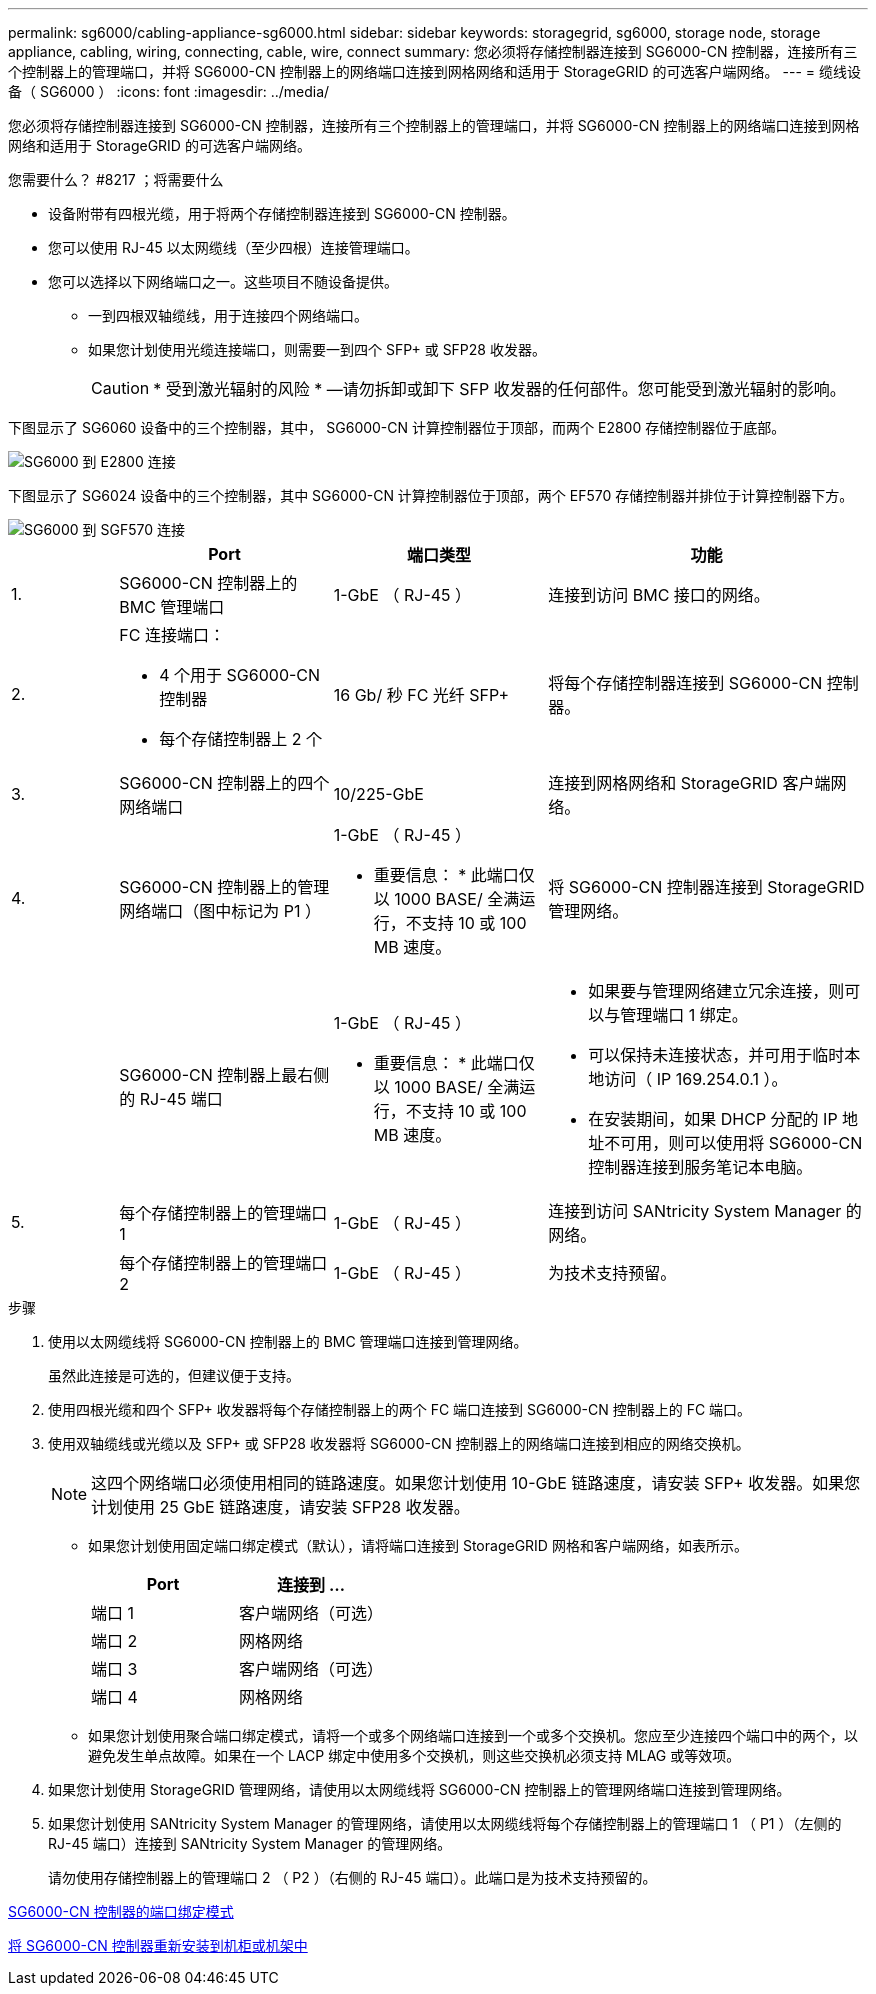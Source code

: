 ---
permalink: sg6000/cabling-appliance-sg6000.html 
sidebar: sidebar 
keywords: storagegrid, sg6000, storage node, storage appliance, cabling, wiring, connecting, cable, wire, connect 
summary: 您必须将存储控制器连接到 SG6000-CN 控制器，连接所有三个控制器上的管理端口，并将 SG6000-CN 控制器上的网络端口连接到网格网络和适用于 StorageGRID 的可选客户端网络。 
---
= 缆线设备（ SG6000 ）
:icons: font
:imagesdir: ../media/


[role="lead"]
您必须将存储控制器连接到 SG6000-CN 控制器，连接所有三个控制器上的管理端口，并将 SG6000-CN 控制器上的网络端口连接到网格网络和适用于 StorageGRID 的可选客户端网络。

.您需要什么？ #8217 ；将需要什么
* 设备附带有四根光缆，用于将两个存储控制器连接到 SG6000-CN 控制器。
* 您可以使用 RJ-45 以太网缆线（至少四根）连接管理端口。
* 您可以选择以下网络端口之一。这些项目不随设备提供。
+
** 一到四根双轴缆线，用于连接四个网络端口。
** 如果您计划使用光缆连接端口，则需要一到四个 SFP+ 或 SFP28 收发器。
+

CAUTION: * 受到激光辐射的风险 * —请勿拆卸或卸下 SFP 收发器的任何部件。您可能受到激光辐射的影响。





下图显示了 SG6060 设备中的三个控制器，其中， SG6000-CN 计算控制器位于顶部，而两个 E2800 存储控制器位于底部。

image::../media/sg6000_e2800_connections.png[SG6000 到 E2800 连接]

下图显示了 SG6024 设备中的三个控制器，其中 SG6000-CN 计算控制器位于顶部，两个 EF570 存储控制器并排位于计算控制器下方。

image::../media/sg6000_ef570_connections.png[SG6000 到 SGF570 连接]

[cols="1a,2a,2a,3a"]
|===
|  | Port | 端口类型 | 功能 


 a| 
1.
 a| 
SG6000-CN 控制器上的 BMC 管理端口
 a| 
1-GbE （ RJ-45 ）
 a| 
连接到访问 BMC 接口的网络。



 a| 
2.
 a| 
FC 连接端口：

* 4 个用于 SG6000-CN 控制器
* 每个存储控制器上 2 个

 a| 
16 Gb/ 秒 FC 光纤 SFP+
 a| 
将每个存储控制器连接到 SG6000-CN 控制器。



 a| 
3.
 a| 
SG6000-CN 控制器上的四个网络端口
 a| 
10/225-GbE
 a| 
连接到网格网络和 StorageGRID 客户端网络。



 a| 
4.
 a| 
SG6000-CN 控制器上的管理网络端口（图中标记为 P1 ）
 a| 
1-GbE （ RJ-45 ）

* 重要信息： * 此端口仅以 1000 BASE/ 全满运行，不支持 10 或 100 MB 速度。
 a| 
将 SG6000-CN 控制器连接到 StorageGRID 管理网络。



 a| 
 a| 
SG6000-CN 控制器上最右侧的 RJ-45 端口
 a| 
1-GbE （ RJ-45 ）

* 重要信息： * 此端口仅以 1000 BASE/ 全满运行，不支持 10 或 100 MB 速度。
 a| 
* 如果要与管理网络建立冗余连接，则可以与管理端口 1 绑定。
* 可以保持未连接状态，并可用于临时本地访问（ IP 169.254.0.1 ）。
* 在安装期间，如果 DHCP 分配的 IP 地址不可用，则可以使用将 SG6000-CN 控制器连接到服务笔记本电脑。




 a| 
5.
 a| 
每个存储控制器上的管理端口 1
 a| 
1-GbE （ RJ-45 ）
 a| 
连接到访问 SANtricity System Manager 的网络。



 a| 
 a| 
每个存储控制器上的管理端口 2
 a| 
1-GbE （ RJ-45 ）
 a| 
为技术支持预留。

|===
.步骤
. 使用以太网缆线将 SG6000-CN 控制器上的 BMC 管理端口连接到管理网络。
+
虽然此连接是可选的，但建议便于支持。

. 使用四根光缆和四个 SFP+ 收发器将每个存储控制器上的两个 FC 端口连接到 SG6000-CN 控制器上的 FC 端口。
. 使用双轴缆线或光缆以及 SFP+ 或 SFP28 收发器将 SG6000-CN 控制器上的网络端口连接到相应的网络交换机。
+

NOTE: 这四个网络端口必须使用相同的链路速度。如果您计划使用 10-GbE 链路速度，请安装 SFP+ 收发器。如果您计划使用 25 GbE 链路速度，请安装 SFP28 收发器。

+
** 如果您计划使用固定端口绑定模式（默认），请将端口连接到 StorageGRID 网格和客户端网络，如表所示。
+
|===
| Port | 连接到 ... 


 a| 
端口 1
 a| 
客户端网络（可选）



 a| 
端口 2
 a| 
网格网络



 a| 
端口 3
 a| 
客户端网络（可选）



 a| 
端口 4
 a| 
网格网络

|===
** 如果您计划使用聚合端口绑定模式，请将一个或多个网络端口连接到一个或多个交换机。您应至少连接四个端口中的两个，以避免发生单点故障。如果在一个 LACP 绑定中使用多个交换机，则这些交换机必须支持 MLAG 或等效项。


. 如果您计划使用 StorageGRID 管理网络，请使用以太网缆线将 SG6000-CN 控制器上的管理网络端口连接到管理网络。
. 如果您计划使用 SANtricity System Manager 的管理网络，请使用以太网缆线将每个存储控制器上的管理端口 1 （ P1 ）（左侧的 RJ-45 端口）连接到 SANtricity System Manager 的管理网络。
+
请勿使用存储控制器上的管理端口 2 （ P2 ）（右侧的 RJ-45 端口）。此端口是为技术支持预留的。



xref:port-bond-modes-for-sg6000-cn-controller.adoc[SG6000-CN 控制器的端口绑定模式]

xref:reinstalling-sg6000-cn-controller-into-cabinet-or-rack.adoc[将 SG6000-CN 控制器重新安装到机柜或机架中]

